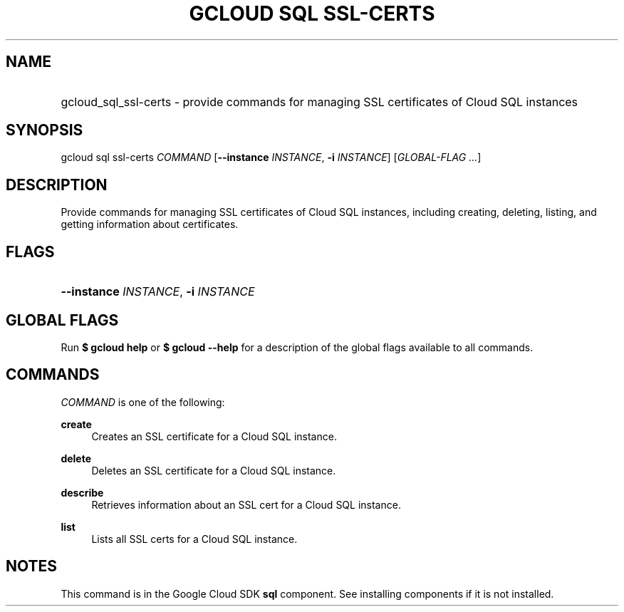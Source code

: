 .TH "GCLOUD SQL SSL-CERTS" "1" "" "" ""
.ie \n(.g .ds Aq \(aq
.el       .ds Aq '
.nh
.ad l
.SH "NAME"
.HP
gcloud_sql_ssl-certs \- provide commands for managing SSL certificates of Cloud SQL instances
.SH "SYNOPSIS"
.sp
gcloud sql ssl\-certs \fICOMMAND\fR [\fB\-\-instance\fR \fIINSTANCE\fR, \fB\-i\fR \fIINSTANCE\fR] [\fIGLOBAL\-FLAG \&...\fR]
.SH "DESCRIPTION"
.sp
Provide commands for managing SSL certificates of Cloud SQL instances, including creating, deleting, listing, and getting information about certificates\&.
.SH "FLAGS"
.HP
\fB\-\-instance\fR \fIINSTANCE\fR, \fB\-i\fR \fIINSTANCE\fR
.RE
.SH "GLOBAL FLAGS"
.sp
Run \fB$ \fR\fBgcloud\fR\fB help\fR or \fB$ \fR\fBgcloud\fR\fB \-\-help\fR for a description of the global flags available to all commands\&.
.SH "COMMANDS"
.sp
\fICOMMAND\fR is one of the following:
.PP
\fBcreate\fR
.RS 4
Creates an SSL certificate for a Cloud SQL instance\&.
.RE
.PP
\fBdelete\fR
.RS 4
Deletes an SSL certificate for a Cloud SQL instance\&.
.RE
.PP
\fBdescribe\fR
.RS 4
Retrieves information about an SSL cert for a Cloud SQL instance\&.
.RE
.PP
\fBlist\fR
.RS 4
Lists all SSL certs for a Cloud SQL instance\&.
.RE
.SH "NOTES"
.sp
This command is in the Google Cloud SDK \fBsql\fR component\&. See installing components if it is not installed\&.
